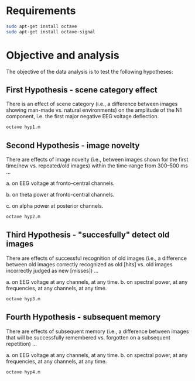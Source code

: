 * Requirements
#+begin_src bash
sudo apt-get install octave
sudo apt-get install octave-signal
#+end_src

* Objective and analysis
The objective of the data analysis is to test the following hypotheses:
** First Hypothesis - scene category effect
There is an effect of scene category (i.e., a difference between images showing
man-made vs. natural environments) on the amplitude of the N1 component, i.e. the
first major negative EEG voltage deflection.

#+begin_src bash
octave hyp1.m
#+end_src

** Second Hypothesis - image novelty
There are effects of image novelty (i.e., between images shown for the first time/new
vs. repeated/old images) within the time-range from 300–500 ms ...

a. on EEG voltage at fronto-central channels.

b. on theta power at fronto-central channels.

c. on alpha power at posterior channels.

#+begin_src bash
octave hyp2.m
#+end_src

** Third Hypothesis - "succesfully" detect old images
There are effects of successful recognition of old images (i.e., a difference between
old images correctly recognized as old [hits] vs. old images incorrectly judged as new
[misses]) ...

a. on EEG voltage at any channels, at any time.
b. on spectral power, at any frequencies, at any channels, at any time.

#+begin_src bash
octave hyp3.m
#+end_src

** Fourth Hypothesis - subsequent memory
There are effects of subsequent memory (i.e., a difference between images that will
be successfully remembered vs. forgotten on a subsequent repetition) ...

a. on EEG voltage at any channels, at any time.
b. on spectral power, at any frequencies, at any channels, at any time.

#+begin_src bash
octave hyp4.m
#+end_src

